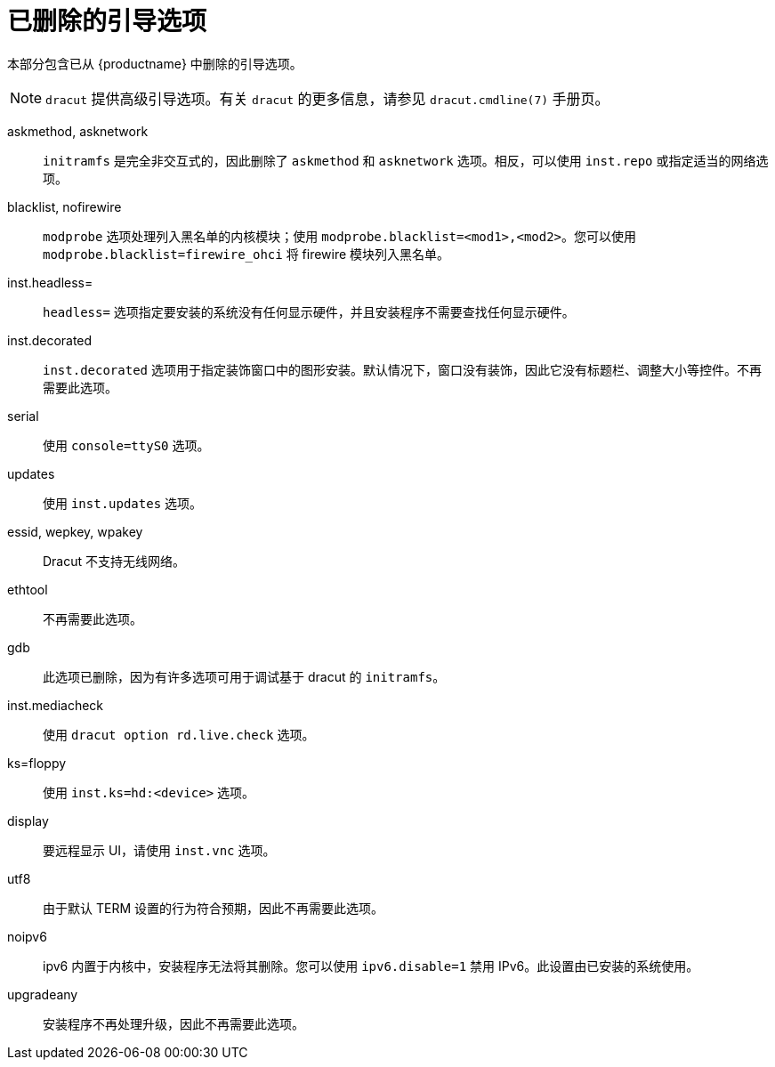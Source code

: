// Module included in the following assemblies:
//
// <List assemblies here, each on a new line>

// This module can be included from assemblies using the following include statement:
// include::<path>/ref_removed-boot-options.adoc[leveloffset=+1]

// The file name and the ID are based on the module title. For example:
// * file name: ref_my-reference-a.adoc
// * ID: [id='ref_my-reference-a_{context}']
// * Title: = My reference A
//
// The ID is used as an anchor for linking to the module. Avoid changing
// it after the module has been published to ensure existing links are not
// broken.
//
// The `context` attribute enables module reuse. Every module's ID includes
// {context}, which ensures that the module has a unique ID even if it is
// reused multiple times in a guide.
//
// In the title, include nouns that are used in the body text. This helps
// readers and search engines find information quickly.
[id="removed-boot-options_{context}"]
= 已删除的引导选项

本部分包含已从 {productname} 中删除的引导选项。

[NOTE]
====
`dracut` 提供高级引导选项。有关 `dracut` 的更多信息，请参见 `dracut.cmdline(7)` 手册页。
====

askmethod, asknetwork::
`initramfs` 是完全非交互式的，因此删除了 `askmethod` 和 `asknetwork` 选项。相反，可以使用 `inst.repo` 或指定适当的网络选项。

blacklist, nofirewire::
`modprobe` 选项处理列入黑名单的内核模块；使用 `modprobe.blacklist=<mod1>,<mod2>`。您可以使用 `modprobe.blacklist=firewire_ohci` 将 firewire 模块列入黑名单。

inst.headless=::
`headless=` 选项指定要安装的系统没有任何显示硬件，并且安装程序不需要查找任何显示硬件。

inst.decorated::
`inst.decorated` 选项用于指定装饰窗口中的图形安装。默认情况下，窗口没有装饰，因此它没有标题栏、调整大小等控件。不再需要此选项。

serial::
使用 `console=ttyS0` 选项。

updates::
使用 `inst.updates` 选项。

essid, wepkey, wpakey::
Dracut 不支持无线网络。

ethtool::
不再需要此选项。

gdb::
此选项已删除，因为有许多选项可用于调试基于 dracut 的 `initramfs`。

inst.mediacheck::
使用 `dracut option rd.live.check` 选项。

ks=floppy::
使用 `inst.ks=hd:<device>` 选项。

display::
要远程显示 UI，请使用 `inst.vnc` 选项。

utf8::
由于默认 TERM 设置的行为符合预期，因此不再需要此选项。

noipv6::
ipv6 内置于内核中，安装程序无法将其删除。您可以使用 `ipv6.disable=1` 禁用 IPv6。此设置由已安装的系统使用。

upgradeany::
安装程序不再处理升级，因此不再需要此选项。
